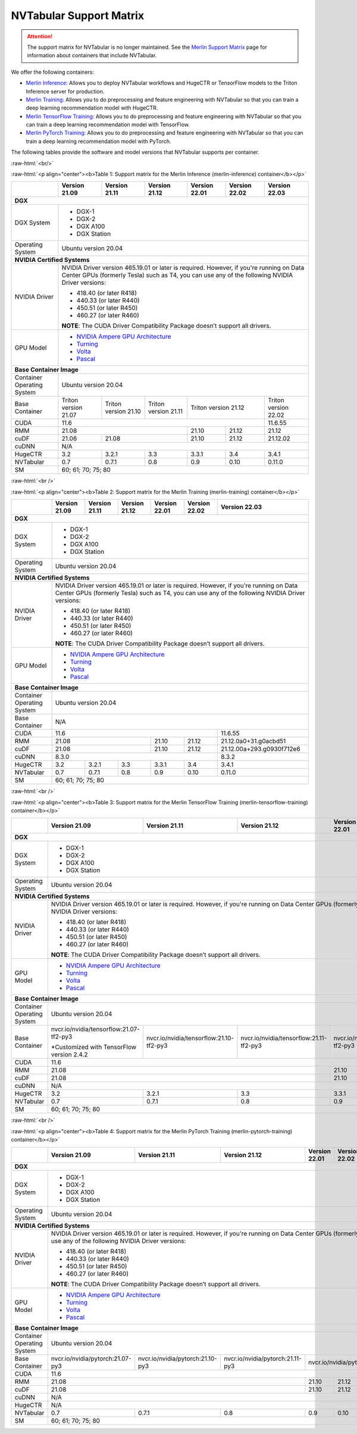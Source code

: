 NVTabular Support Matrix
========================

.. attention::

   The support matrix for NVTabular is no longer maintained.
   See the `Merlin Support Matrix <https://nvidia-merlin.github.io/Merlin/main/support_matrix/index.html>`_
   page for information about containers that include NVTabular.

.. role:: raw-html(raw)
    :format: html

We offer the following containers:

* `Merlin Inference <#table-1>`_: Allows you to deploy NVTabular workflows and HugeCTR or TensorFlow models to the Triton Inference server for production.
* `Merlin Training <#table-2>`_: Allows you to do preprocessing and feature engineering with NVTabular so that you can train a deep learning recommendation model with HugeCTR.
* `Merlin TensorFlow Training <#table-3>`_: Allows you to do preprocessing and feature engineering with NVTabular so that you can train a deep learning recommendation model with TensorFlow.
* `Merlin PyTorch Training <#table-4>`_: Allows you to do preprocessing and feature engineering with NVTabular so that you can train a deep learning recommendation model with PyTorch.

The following tables provide the software and model versions that NVTabular supports per container.

:raw-html:`<br/>`

.. _table-1:

:raw-html:`<p align="center"><b>Table 1: Support matrix for the Merlin Inference (merlin-inference) container</b></p>`

+-----------------------------------------------------+-----------------------------------------+-----------------------------------------+-----------------------------------------+-----------------------------------------+-----------------------------------------+----------------------+
|                                                     | **Version 21.09**                       | **Version 21.11**                       | **Version 21.12**                       | **Version 22.01**                       | **Version 22.02**                       | **Version 22.03**    |
+-----------------------------------------------------+-----------------------------------------+-----------------------------------------+-----------------------------------------+-----------------------------------------+-----------------------------------------+----------------------+
| **DGX**                                                                                                                                                                                                                                                                                      |
+-----------------------------------------------------+-----------------------------------------+-----------------------------------------+-----------------------------------------+-----------------------------------------+-----------------------------------------+----------------------+
| DGX System                                          | * DGX-1                                                                                                                                                                                                                                |
|                                                     | * DGX-2                                                                                                                                                                                                                                |
|                                                     | * DGX A100                                                                                                                                                                                                                             |
|                                                     | * DGX Station                                                                                                                                                                                                                          |
+-----------------------------------------------------+-----------------------------------------+-----------------------------------------+-----------------------------------------+-----------------------------------------+-----------------------------------------+----------------------+
| Operating System                                    | Ubuntu version 20.04                                                                                                                                                                                                                   |
+-----------------------------------------------------+-----------------------------------------+-----------------------------------------+-----------------------------------------+-----------------------------------------+-----------------------------------------+----------------------+
| **NVIDIA Certified Systems**                                                                                                                                                                                                                                                                 |
+-----------------------------------------------------+-----------------------------------------+-----------------------------------------+-----------------------------------------+-----------------------------------------+-----------------------------------------+----------------------+
| NVIDIA Driver                                       | NVIDIA Driver version 465.19.01 or later is required. However, if you're                                                                                                                                                               |
|                                                     | running on Data Center GPUs (formerly Tesla) such as T4, you can use                                                                                                                                                                   |
|                                                     | any of the following NVIDIA Driver versions:                                                                                                                                                                                           |
|                                                     |                                                                                                                                                                                                                                        |
|                                                     | * 418.40 (or later R418)                                                                                                                                                                                                               |
|                                                     | * 440.33 (or later R440)                                                                                                                                                                                                               |
|                                                     | * 450.51 (or later R450)                                                                                                                                                                                                               |
|                                                     | * 460.27 (or later R460)                                                                                                                                                                                                               |
|                                                     |                                                                                                                                                                                                                                        |
|                                                     | **NOTE**: The CUDA Driver Compatibility Package doesn’t support all                                                                                                                                                                    |
|                                                     | drivers.                                                                                                                                                                                                                               |
+-----------------------------------------------------+-----------------------------------------+-----------------------------------------+-----------------------------------------+-----------------------------------------+-----------------------------------------+----------------------+
| GPU Model                                           | * `NVIDIA Ampere GPU Architecture                                                                                                                                                                                                      |
|                                                     |   <https://www.nvidia.com/en-us/data-center/ampere-architecture/>`_                                                                                                                                                                    |
|                                                     | * `Turning <https://www.nvidia.com/en-us/geforce/turing/>`_                                                                                                                                                                            |
|                                                     | * `Volta                                                                                                                                                                                                                               |
|                                                     |   <https://www.nvidia.com/en-us/data-center/volta-gpu-architecture/>`_                                                                                                                                                                 |
|                                                     | * `Pascal                                                                                                                                                                                                                              |
|                                                     |   <https://www.nvidia.com/en-us/data-center/pascal-gpu-architecture/>`_                                                                                                                                                                |
+-----------------------------------------------------+-----------------------------------------+-----------------------------------------+-----------------------------------------+-----------------------------------------+-----------------------------------------+----------------------+
| **Base Container Image**                                                                                                                                                                                                                                                                     |
+-----------------------------------------------------+-----------------------------------------+-----------------------------------------+-----------------------------------------+-----------------------------------------+-----------------------------------------+----------------------+
| Container Operating System                          | Ubuntu version 20.04                                                                                                                                                                                                                   |
+-----------------------------------------------------+-----------------------------------------+-----------------------------------------+-----------------------------------------+-----------------------------------------+-----------------------------------------+----------------------+
| Base Container                                      | Triton version 21.07                    | Triton version 21.10                    | Triton version 21.11                    | Triton version 21.12                                                              | Triton version 22.02 |
+-----------------------------------------------------+-----------------------------------------+-----------------------------------------+-----------------------------------------+-----------------------------------------+-----------------------------------------+----------------------+
| CUDA                                                | 11.6                                                                                                                                                                                                            | 11.6.55              |
+-----------------------------------------------------+-----------------------------------------+-----------------------------------------+-----------------------------------------+-----------------------------------------+-----------------------------------------+----------------------+
| RMM                                                 | 21.08                                                                                                                       | 21.10                                   | 21.12                                   | 21.12                |
+-----------------------------------------------------+-----------------------------------------+-----------------------------------------+-----------------------------------------+-----------------------------------------+-----------------------------------------+----------------------+
| cuDF                                                | 21.06                                   | 21.08                                                                             | 21.10                                   | 21.12                                   | 21.12.02             |
+-----------------------------------------------------+-----------------------------------------+-----------------------------------------+-----------------------------------------+-----------------------------------------+-----------------------------------------+----------------------+
| cuDNN                                               | N/A                                                                                                                                                                                                                                    |
+-----------------------------------------------------+-----------------------------------------+-----------------------------------------+-----------------------------------------+-----------------------------------------+-----------------------------------------+----------------------+
| HugeCTR                                             | 3.2                                     | 3.2.1                                   | 3.3                                     | 3.3.1                                   | 3.4                                     | 3.4.1                |
+-----------------------------------------------------+-----------------------------------------+-----------------------------------------+-----------------------------------------+-----------------------------------------+-----------------------------------------+----------------------+
| NVTabular                                           | 0.7                                     | 0.7.1                                   | 0.8                                     | 0.9                                     | 0.10                                    | 0.11.0               |
+-----------------------------------------------------+-----------------------------------------+-----------------------------------------+-----------------------------------------+-----------------------------------------+-----------------------------------------+----------------------+
| SM                                                  | 60; 61; 70; 75; 80                                                                                                                                                                                                                     |
+-----------------------------------------------------+-----------------------------------------+-----------------------------------------+-----------------------------------------+-----------------------------------------+-----------------------------------------+----------------------+

:raw-html:`<br />`

.. _table-2:

:raw-html:`<p align="center"><b>Table 2: Support matrix for the Merlin Training (merlin-training) container</b></p>`

+-----------------------------------------------------+-----------------------------------------+-----------------------------------------+-----------------------------------------+-----------------------------------------+-----------------------------------------+---------------------------+
|                                                     | **Version 21.09**                       | **Version 21.11**                       | **Version 21.12**                       | **Version 22.01**                       | **Version 22.02**                       | **Version 22.03**         |
+-----------------------------------------------------+-----------------------------------------+-----------------------------------------+-----------------------------------------+-----------------------------------------+-----------------------------------------+---------------------------+
| **DGX**                                                                                                                                                                                                                                                                                           |
+-----------------------------------------------------+-----------------------------------------+-----------------------------------------+-----------------------------------------+-----------------------------------------+-----------------------------------------+---------------------------+
| DGX System                                          | * DGX-1                                                                                                                                                                                                                                     |
|                                                     | * DGX-2                                                                                                                                                                                                                                     |
|                                                     | * DGX A100                                                                                                                                                                                                                                  |
|                                                     | * DGX Station                                                                                                                                                                                                                               |
+-----------------------------------------------------+-----------------------------------------+-----------------------------------------+-----------------------------------------+-----------------------------------------+-----------------------------------------+---------------------------+
| Operating System                                    | Ubuntu version 20.04                                                                                                                                                                                                                        |
+-----------------------------------------------------+-----------------------------------------+-----------------------------------------+-----------------------------------------+-----------------------------------------+-----------------------------------------+---------------------------+
| **NVIDIA Certified Systems**                                                                                                                                                                                                                                                                      |
+-----------------------------------------------------+-----------------------------------------+-----------------------------------------+-----------------------------------------+-----------------------------------------+-----------------------------------------+---------------------------+
| NVIDIA Driver                                       | NVIDIA Driver version 465.19.01 or later is required. However, if you're                                                                                                                                                                    |
|                                                     | running on Data Center GPUs (formerly Tesla) such as T4, you can use                                                                                                                                                                        |
|                                                     | any of the following NVIDIA Driver versions:                                                                                                                                                                                                |
|                                                     |                                                                                                                                                                                                                                             |
|                                                     | * 418.40 (or later R418)                                                                                                                                                                                                                    |
|                                                     | * 440.33 (or later R440)                                                                                                                                                                                                                    |
|                                                     | * 450.51 (or later R450)                                                                                                                                                                                                                    |
|                                                     | * 460.27 (or later R460)                                                                                                                                                                                                                    |
|                                                     |                                                                                                                                                                                                                                             |
|                                                     | **NOTE**: The CUDA Driver Compatibility Package doesn’t support all                                                                                                                                                                         |
|                                                     | drivers.                                                                                                                                                                                                                                    |
+-----------------------------------------------------+-----------------------------------------+-----------------------------------------+-----------------------------------------+-----------------------------------------+-----------------------------------------+---------------------------+
| GPU Model                                           | * `NVIDIA Ampere GPU Architecture                                                                                                                                                                                                           |
|                                                     |   <https://www.nvidia.com/en-us/data-center/ampere-architecture/>`_                                                                                                                                                                         |
|                                                     | * `Turning <https://www.nvidia.com/en-us/geforce/turing/>`_                                                                                                                                                                                 |
|                                                     | * `Volta                                                                                                                                                                                                                                    |
|                                                     |   <https://www.nvidia.com/en-us/data-center/volta-gpu-architecture/>`_                                                                                                                                                                      |
|                                                     | * `Pascal                                                                                                                                                                                                                                   |
|                                                     |   <https://www.nvidia.com/en-us/data-center/pascal-gpu-architecture/>`_                                                                                                                                                                     |
+-----------------------------------------------------+-----------------------------------------+-----------------------------------------+-----------------------------------------+-----------------------------------------+-----------------------------------------+---------------------------+
| **Base Container Image**                                                                                                                                                                                                                                                                          |
+-----------------------------------------------------+-----------------------------------------+-----------------------------------------+-----------------------------------------+-----------------------------------------+-----------------------------------------+---------------------------+
| Container Operating System                          | Ubuntu version 20.04                                                                                                                                                                                                                        |
+-----------------------------------------------------+-----------------------------------------+-----------------------------------------+-----------------------------------------+-----------------------------------------+-----------------------------------------+---------------------------+
| Base Container                                      | N/A                                                                                                                                                                                                                                         |
+-----------------------------------------------------+-----------------------------------------+-----------------------------------------+-----------------------------------------+-----------------------------------------+-----------------------------------------+---------------------------+
| CUDA                                                | 11.6                                                                                                                                                                                                            | 11.6.55                   |
+-----------------------------------------------------+-----------------------------------------+-----------------------------------------+-----------------------------------------+-----------------------------------------+-----------------------------------------+---------------------------+
| RMM                                                 | 21.08                                                                                                                       | 21.10                                   | 21.12                                   | 21.12.0a0+31.g0acbd51     |
+-----------------------------------------------------+-----------------------------------------+-----------------------------------------+-----------------------------------------+-----------------------------------------+-----------------------------------------+---------------------------+
| cuDF                                                | 21.08                                                                                                                       | 21.10                                   | 21.12                                   | 21.12.00a+293.g0930f712e6 |
+-----------------------------------------------------+-----------------------------------------+-----------------------------------------+-----------------------------------------+-----------------------------------------+-----------------------------------------+---------------------------+
| cuDNN                                               | 8.3.0                                                                                                                                                                                                           | 8.3.2                     |
+-----------------------------------------------------+-----------------------------------------+-----------------------------------------+-----------------------------------------+-----------------------------------------+-----------------------------------------+---------------------------+
| HugeCTR                                             | 3.2                                     | 3.2.1                                   | 3.3                                     | 3.3.1                                   | 3.4                                     | 3.4.1                     |
+-----------------------------------------------------+-----------------------------------------+-----------------------------------------+-----------------------------------------+-----------------------------------------+-----------------------------------------+---------------------------+
| NVTabular                                           | 0.7                                     | 0.7.1                                   | 0.8                                     | 0.9                                     | 0.10                                    | 0.11.0                    |
+-----------------------------------------------------+-----------------------------------------+-----------------------------------------+-----------------------------------------+-----------------------------------------+-----------------------------------------+---------------------------+
| SM                                                  | 60; 61; 70; 75; 80                                                                                                                                                                                                                          |
+-----------------------------------------------------+-----------------------------------------+-----------------------------------------+-----------------------------------------+-----------------------------------------+-----------------------------------------+---------------------------+

:raw-html:`<br />`

.. _table-3:

:raw-html:`<p align="center"><b>Table 3: Support matrix for the Merlin TensorFlow Training (merlin-tensorflow-training) container</b></p>`

+-----------------------------------------------------+-----------------------------------------------------------+-----------------------------------------------------------+-----------------------------------------------------------+-----------------------------------------------------------+---------------------+-----------------------------------------+
|                                                     | **Version 21.09**                                         | **Version 21.11**                                         | **Version 21.12**                                         | **Version 22.01**                                         | **Version 22.02**   | **Version 22.03**                       |
+-----------------------------------------------------+-----------------------------------------------------------+-----------------------------------------------------------+-----------------------------------------------------------+-----------------------------------------------------------+---------------------+-----------------------------------------+
| **DGX**                                                                                                                                                                                                                                                                                                                   |                                         |
+-----------------------------------------------------+-----------------------------------------------------------+-----------------------------------------------------------+-----------------------------------------------------------+-----------------------------------------------------------+---------------------+-----------------------------------------+
| DGX System                                          | * DGX-1                                                                                                                                                                                                                                                                                                       |
|                                                     | * DGX-2                                                                                                                                                                                                                                                                                                       |
|                                                     | * DGX A100                                                                                                                                                                                                                                                                                                    |
|                                                     | * DGX Station                                                                                                                                                                                                                                                                                                 |
+-----------------------------------------------------+-----------------------------------------------------------+-----------------------------------------------------------+-----------------------------------------------------------+-----------------------------------------------------------+---------------------+-----------------------------------------+
| Operating System                                    | Ubuntu version 20.04                                                                                                                                                                                                                                                                                          |
+-----------------------------------------------------+-----------------------------------------------------------+-----------------------------------------------------------+-----------------------------------------------------------+-----------------------------------------------------------+---------------------+-----------------------------------------+
| **NVIDIA Certified Systems**                                                                                                                                                                                                                                                                                                                                        |
+-----------------------------------------------------+-----------------------------------------------------------+-----------------------------------------------------------+-----------------------------------------------------------+-----------------------------------------------------------+---------------------+-----------------------------------------+
| NVIDIA Driver                                       | NVIDIA Driver version 465.19.01 or later is required. However, if you're                                                                                                                                                                                                                                      |
|                                                     | running on Data Center GPUs (formerly Tesla) such as T4, you can use                                                                                                                                                                                                                                          |
|                                                     | any of the following NVIDIA Driver versions:                                                                                                                                                                                                                                                                  |
|                                                     |                                                                                                                                                                                                                                                                                                               |
|                                                     | * 418.40 (or later R418)                                                                                                                                                                                                                                                                                      |
|                                                     | * 440.33 (or later R440)                                                                                                                                                                                                                                                                                      |
|                                                     | * 450.51 (or later R450)                                                                                                                                                                                                                                                                                      |
|                                                     | * 460.27 (or later R460)                                                                                                                                                                                                                                                                                      |
|                                                     |                                                                                                                                                                                                                                                                                                               |
|                                                     | **NOTE**: The CUDA Driver Compatibility Package doesn’t support all                                                                                                                                                                                                                                           |
|                                                     | drivers.                                                                                                                                                                                                                                                                                                      |
+-----------------------------------------------------+-----------------------------------------------------------+-----------------------------------------------------------+-----------------------------------------------------------+-----------------------------------------------------------+---------------------+-----------------------------------------+
| GPU Model                                           | * `NVIDIA Ampere GPU Architecture                                                                                                                                                                                                                                                                             |
|                                                     |   <https://www.nvidia.com/en-us/data-center/ampere-architecture/>`_                                                                                                                                                                                                                                           |
|                                                     | * `Turning <https://www.nvidia.com/en-us/geforce/turing/>`_                                                                                                                                                                                                                                                   |
|                                                     | * `Volta                                                                                                                                                                                                                                                                                                      |
|                                                     |   <https://www.nvidia.com/en-us/data-center/volta-gpu-architecture/>`_                                                                                                                                                                                                                                        |
|                                                     | * `Pascal                                                                                                                                                                                                                                                                                                     |
|                                                     |   <https://www.nvidia.com/en-us/data-center/pascal-gpu-architecture/>`_                                                                                                                                                                                                                                       |
+-----------------------------------------------------+-----------------------------------------------------------+-----------------------------------------------------------+-----------------------------------------------------------+-----------------------------------------------------------+---------------------+-----------------------------------------+
| **Base Container Image**                                                                                                                                                                                                                                                                                                                                            |
+-----------------------------------------------------+-----------------------------------------------------------+-----------------------------------------------------------+-----------------------------------------------------------+-----------------------------------------------------------+---------------------+-----------------------------------------+
| Container Operating System                          | Ubuntu version 20.04                                                                                                                                                                                                                                                                                          |
+-----------------------------------------------------+-----------------------------------------------------------+-----------------------------------------------------------+-----------------------------------------------------------+-----------------------------------------------------------+---------------------+-----------------------------------------+
| Base Container                                      | nvcr.io/nvidia/tensorflow:21.07-tf2-py3                   | nvcr.io/nvidia/tensorflow:21.10-tf2-py3                   | nvcr.io/nvidia/tensorflow:21.11-tf2-py3                   | nvcr.io/nvidia/tensorflow:12.12-tf2-py3                                         | nvcr.io/nvidia/tensorflow:22.02-tf2-py3 |
|                                                     |                                                           |                                                           |                                                           |                                                                                 |                                         |
|                                                     | \*Customized with TensorFlow version 2.4.2                |                                                           |                                                           |                                                                                 |                                         |
+-----------------------------------------------------+-----------------------------------------------------------+-----------------------------------------------------------+-----------------------------------------------------------+-----------------------------------------------------------+---------------------+-----------------------------------------+
| CUDA                                                | 11.6                                                                                                                                                                                                                                                                | 11.6.55                                 |
+-----------------------------------------------------+-----------------------------------------------------------+-----------------------------------------------------------+-----------------------------------------------------------+-----------------------------------------------------------+---------------------+-----------------------------------------+
| RMM                                                 | 21.08                                                                                                                                                                             | 21.10                                                     | 21.12               | 21.12.0a0+31.g0acbd51                   |
+-----------------------------------------------------+-----------------------------------------------------------+-----------------------------------------------------------+-----------------------------------------------------------+-----------------------------------------------------------+---------------------+-----------------------------------------+
| cuDF                                                | 21.08                                                                                                                                                                             | 21.10                                                     | 21.12               | 21.12.0a0+293.g0930f712e6               |
+-----------------------------------------------------+-----------------------------------------------------------+-----------------------------------------------------------+-----------------------------------------------------------+-----------------------------------------------------------+---------------------+-----------------------------------------+
| cuDNN                                               | N/A                                                                                                                                                                                                                                                                                                           |
+-----------------------------------------------------+-----------------------------------------------------------+-----------------------------------------------------------+-----------------------------------------------------------+-----------------------------------------------------------+---------------------+-----------------------------------------+
| HugeCTR                                             | 3.2                                                       | 3.2.1                                                     | 3.3                                                       | 3.3.1                                                     | 3.4                 | 3.4.1                                   |
+-----------------------------------------------------+-----------------------------------------------------------+-----------------------------------------------------------+-----------------------------------------------------------+-----------------------------------------------------------+---------------------+-----------------------------------------+
| NVTabular                                           | 0.7                                                       | 0.7.1                                                     | 0.8                                                       | 0.9                                                       | 0.10                | 0.11.0                                  |
+-----------------------------------------------------+-----------------------------------------------------------+-----------------------------------------------------------+-----------------------------------------------------------+-----------------------------------------------------------+---------------------+-----------------------------------------+
| SM                                                  | 60; 61; 70; 75; 80                                                                                                                                                                                                                                                                                            |
+-----------------------------------------------------+-----------------------------------------------------------+-----------------------------------------------------------+-----------------------------------------------------------+-----------------------------------------------------------+---------------------+-----------------------------------------+

:raw-html:`<br />`

.. _table-4:

:raw-html:`<p align="center"><b>Table 4: Support matrix for the Merlin PyTorch Training (merlin-pytorch-training) container</b></p>`

+-----------------------------------------------------+-----------------------------------------------------------+-----------------------------------------------------------+-----------------------------------------------------------+-----------------------------------------------------------+---------------------+-------------------------------------+
|                                                     | **Version 21.09**                                         | **Version 21.11**                                         | **Version 21.12**                                         | **Version 22.01**                                         | **Version 22.02**   | **Version 22.03**                   |
+-----------------------------------------------------+-----------------------------------------------------------+-----------------------------------------------------------+-----------------------------------------------------------+-----------------------------------------------------------+---------------------+-------------------------------------+
| **DGX**                                                                                                                                                                                                                                                                                                                                                         |
+-----------------------------------------------------+-----------------------------------------------------------+-----------------------------------------------------------+-----------------------------------------------------------+-----------------------------------------------------------+---------------------+-------------------------------------+
| DGX System                                          | * DGX-1                                                                                                                                                                                                                                                                                                   |
|                                                     | * DGX-2                                                                                                                                                                                                                                                                                                   |
|                                                     | * DGX A100                                                                                                                                                                                                                                                                                                |
|                                                     | * DGX Station                                                                                                                                                                                                                                                                                             |
+-----------------------------------------------------+-----------------------------------------------------------+-----------------------------------------------------------+-----------------------------------------------------------+-----------------------------------------------------------+---------------------+-------------------------------------+
| Operating System                                    | Ubuntu version 20.04                                                                                                                                                                                                                                                                                      |
+-----------------------------------------------------+-----------------------------------------------------------+-----------------------------------------------------------+-----------------------------------------------------------+-----------------------------------------------------------+---------------------+-------------------------------------+
| **NVIDIA Certified Systems**                                                                                                                                                                                                                                                                                                                                    |
+-----------------------------------------------------+-----------------------------------------------------------+-----------------------------------------------------------+-----------------------------------------------------------+-----------------------------------------------------------+---------------------+-------------------------------------+
| NVIDIA Driver                                       | NVIDIA Driver version 465.19.01 or later is required. However, if you're                                                                                                                                                                                                                                  |
|                                                     | running on Data Center GPUs (formerly Tesla) such as T4, you can use                                                                                                                                                                                                                                      |
|                                                     | any of the following NVIDIA Driver versions:                                                                                                                                                                                                                                                              |
|                                                     |                                                                                                                                                                                                                                                                                                           |
|                                                     | * 418.40 (or later R418)                                                                                                                                                                                                                                                                                  |
|                                                     | * 440.33 (or later R440)                                                                                                                                                                                                                                                                                  |
|                                                     | * 450.51 (or later R450)                                                                                                                                                                                                                                                                                  |
|                                                     | * 460.27 (or later R460)                                                                                                                                                                                                                                                                                  |
|                                                     |                                                                                                                                                                                                                                                                                                           |
|                                                     | **NOTE**: The CUDA Driver Compatibility Package doesn’t support all                                                                                                                                                                                                                                       |
|                                                     | drivers.                                                                                                                                                                                                                                                                                                  |
+-----------------------------------------------------+-----------------------------------------------------------+-----------------------------------------------------------+-----------------------------------------------------------+-----------------------------------------------------------+---------------------+-------------------------------------+
| GPU Model                                           | * `NVIDIA Ampere GPU Architecture                                                                                                                                                                                                                                                                         |
|                                                     |   <https://www.nvidia.com/en-us/data-center/ampere-architecture/>`_                                                                                                                                                                                                                                       |
|                                                     | * `Turning <https://www.nvidia.com/en-us/geforce/turing/>`_                                                                                                                                                                                                                                               |
|                                                     | * `Volta                                                                                                                                                                                                                                                                                                  |
|                                                     |   <https://www.nvidia.com/en-us/data-center/volta-gpu-architecture/>`_                                                                                                                                                                                                                                    |
|                                                     | * `Pascal                                                                                                                                                                                                                                                                                                 |
|                                                     |   <https://www.nvidia.com/en-us/data-center/pascal-gpu-architecture/>`_                                                                                                                                                                                                                                   |
+-----------------------------------------------------+-----------------------------------------------------------+-----------------------------------------------------------+-----------------------------------------------------------+-----------------------------------------------------------+---------------------+-------------------------------------+
| **Base Container Image**                                                                                                                                                                                                                                                                                                                                        |
+-----------------------------------------------------+-----------------------------------------------------------+-----------------------------------------------------------+-----------------------------------------------------------+-----------------------------------------------------------+---------------------+-------------------------------------+
| Container Operating System                          | Ubuntu version 20.04                                                                                                                                                                                                                                                                                      |
+-----------------------------------------------------+-----------------------------------------------------------+-----------------------------------------------------------+-----------------------------------------------------------+-----------------------------------------------------------+---------------------+-------------------------------------+
| Base Container                                      | nvcr.io/nvidia/pytorch:21.07-py3                          | nvcr.io/nvidia/pytorch:21.10-py3                          | nvcr.io/nvidia/pytorch:21.11-py3                          | nvcr.io/nvidia/pytorch:21.12-py3                                                                                      |
|                                                     |                                                           |                                                           |                                                           |                                                                                                                       |
+-----------------------------------------------------+-----------------------------------------------------------+-----------------------------------------------------------+-----------------------------------------------------------+-----------------------------------------------------------+---------------------+-------------------------------------+
| CUDA                                                | 11.6                                                                                                                                                                                                                                                                | 11.6.55                             |
+-----------------------------------------------------+-----------------------------------------------------------+-----------------------------------------------------------+-----------------------------------------------------------+-----------------------------------------------------------+---------------------+-------------------------------------+
| RMM                                                 | 21.08                                                                                                                                                                             | 21.10                                                     | 21.12               | 21.12.0a0+31.g0acbd51               |
+-----------------------------------------------------+-----------------------------------------------------------+-----------------------------------------------------------+-----------------------------------------------------------+-----------------------------------------------------------+---------------------+-------------------------------------+
| cuDF                                                | 21.08                                                                                                                                                                             | 21.10                                                     | 21.12               | 21.12.0a0+293.g0930f712e6           |
+-----------------------------------------------------+-----------------------------------------------------------+-----------------------------------------------------------+-----------------------------------------------------------+-----------------------------------------------------------+---------------------+-------------------------------------+
| cuDNN                                               | N/A                                                                                                                                                                                                                                                                                                       |
+-----------------------------------------------------+-----------------------------------------------------------+-----------------------------------------------------------+-----------------------------------------------------------+-----------------------------------------------------------+---------------------+-------------------------------------+
| HugeCTR                                             | N/A                                                                                                                                                                                                                                                                                                       |
+-----------------------------------------------------+-----------------------------------------------------------+-----------------------------------------------------------+-----------------------------------------------------------+-----------------------------------------------------------+---------------------+-------------------------------------+
| NVTabular                                           | 0.7                                                       | 0.7.1                                                     | 0.8                                                       | 0.9                                                       | 0.10                | 0.11.0                              |
+-----------------------------------------------------+-----------------------------------------------------------+-----------------------------------------------------------+-----------------------------------------------------------+-----------------------------------------------------------+---------------------+-------------------------------------+
| SM                                                  | 60; 61; 70; 75; 80                                                                                                                                                                                                                                                                                        |
+-----------------------------------------------------+-----------------------------------------------------------+-----------------------------------------------------------+-----------------------------------------------------------+-----------------------------------------------------------+---------------------+-------------------------------------+
